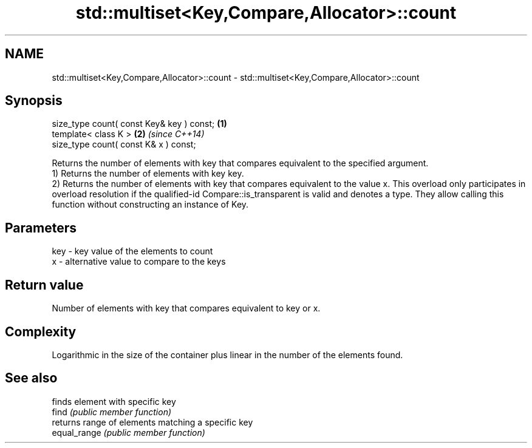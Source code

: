 .TH std::multiset<Key,Compare,Allocator>::count 3 "2020.03.24" "http://cppreference.com" "C++ Standard Libary"
.SH NAME
std::multiset<Key,Compare,Allocator>::count \- std::multiset<Key,Compare,Allocator>::count

.SH Synopsis

  size_type count( const Key& key ) const; \fB(1)\fP
  template< class K >                      \fB(2)\fP \fI(since C++14)\fP
  size_type count( const K& x ) const;

  Returns the number of elements with key that compares equivalent to the specified argument.
  1) Returns the number of elements with key key.
  2) Returns the number of elements with key that compares equivalent to the value x. This overload only participates in overload resolution if the qualified-id Compare::is_transparent is valid and denotes a type. They allow calling this function without constructing an instance of Key.

.SH Parameters


  key - key value of the elements to count
  x   - alternative value to compare to the keys


.SH Return value

  Number of elements with key that compares equivalent to key or x.

.SH Complexity

  Logarithmic in the size of the container plus linear in the number of the elements found.

.SH See also


              finds element with specific key
  find        \fI(public member function)\fP
              returns range of elements matching a specific key
  equal_range \fI(public member function)\fP




